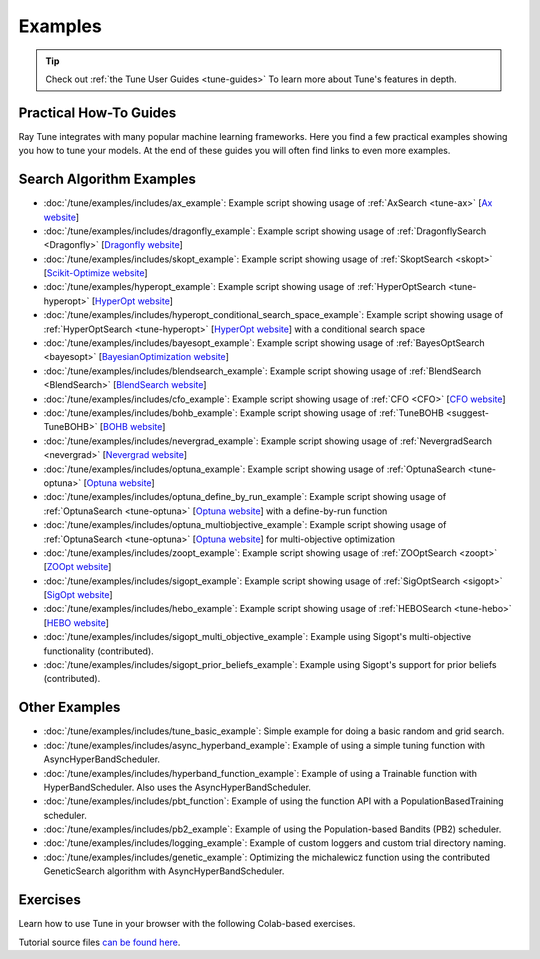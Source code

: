 .. _tune-examples-ref:

========
Examples
========

.. tip:: Check out :ref:`the Tune User Guides <tune-guides>` To learn more about Tune's features in depth.

.. _tune-recipes:

Practical How-To Guides
-----------------------

Ray Tune integrates with many popular machine learning frameworks.
Here you find a few practical examples showing you how to tune your models.
At the end of these guides you will often find links to even more examples.

.. panels::
    :container: container pb-4
    :column: col-md-4 px-2 py-2
    :img-top-cls: pt-5 w-75 d-block mx-auto

    ---
    :img-top: /images/tune-sklearn.png

    +++
    .. link-button:: tune-sklearn
        :type: ref
        :text: How To Use Tune's Scikit-Learn Adapters?
        :classes: btn-link btn-block stretched-link

    ---
    :img-top: /images/keras.png

    +++
    .. link-button:: tune-mnist-keras
        :type: ref
        :text: How To Use Tune With Keras & TF Models
        :classes: btn-link btn-block stretched-link

    ---
    :img-top: /images/pytorch_logo.png

    +++
    .. link-button:: tune-pytorch-cifar-ref
        :type: ref
        :text: How To Use Tune With PyTorch Models
        :classes: btn-link btn-block stretched-link

    ---
    :img-top: /images/pytorch_lightning_small.png

    +++
    .. link-button:: tune-pytorch-lightning-ref
        :type: ref
        :text: How To Tune PyTorch Lightning Models
        :classes: btn-link btn-block stretched-link

    ---
    :img-top: /images/mxnet_logo.png

    +++
    .. link-button:: tune-mxnet-example
        :type: ref
        :text: How To Tune MXNet Models
        :classes: btn-link btn-block stretched-link

    ---
    :img-top: /images/serve.svg

    +++
    .. link-button:: tune-serve-integration-mnist
        :type: ref
        :text: Model Selection & Serving With Ray Serve
        :classes: btn-link btn-block stretched-link

    ---
    :img-top: /rllib/images/rllib-logo.png

    +++
    .. link-button:: tune-rllib-example
        :type: ref
        :text: Tuning RL Experiments With Ray Tune & Ray Serve
        :classes: btn-link btn-block stretched-link

    ---
    :img-top: /images/xgboost_logo.png

    +++
    .. link-button:: tune-xgboost-ref
        :type: ref
        :text: A Guide To Tuning XGBoost Parameters With Tune
        :classes: btn-link btn-block stretched-link

    ---
    :img-top: /images/lightgbm_logo.png

    +++
    .. link-button:: tune-lightgbm-example
        :type: ref
        :text: A Guide To Tuning LightGBM Parameters With Tune
        :classes: btn-link btn-block stretched-link

    ---
    :img-top: /images/horovod.png

    +++
    .. link-button:: tune-horovod-example
        :type: ref
        :text: A Guide To Tuning Horovod Parameters With Tune
        :classes: btn-link btn-block stretched-link

    ---
    :img-top: /images/hugging.png

    +++
    .. link-button:: tune-huggingface-example
        :type: ref
        :text: A Guide To Tuning Huggingface Transformers With Tune
        :classes: btn-link btn-block stretched-link


    ---
    :img-top: /images/wandb_logo.png

    +++
    .. link-button:: tune-wandb-ref
        :type: ref
        :text: Tracking Your Experiment Process Weights & Biases
        :classes: btn-link btn-block stretched-link

    ---
    :img-top: /images/mlflow.png

    +++
    .. link-button:: tune-mlflow-ref
        :type: ref
        :text: Using MLflow Tracking & AutoLogging with Tune
        :classes: btn-link btn-block stretched-link

    ---
    :img-top: /images/comet_logo_full.png

    +++
    .. link-button:: tune-comet-ref
        :type: ref
        :text: Using Comet with Ray Tune For Experiment Management
        :classes: btn-link btn-block stretched-link


Search Algorithm Examples
-------------------------

.. TODO: make these panels with logos!

- :doc:`/tune/examples/includes/ax_example`:
  Example script showing usage of :ref:`AxSearch <tune-ax>` [`Ax website <https://ax.dev/>`__]
- :doc:`/tune/examples/includes/dragonfly_example`:
  Example script showing usage of :ref:`DragonflySearch <Dragonfly>` [`Dragonfly website <https://dragonfly-opt.readthedocs.io/>`__]
- :doc:`/tune/examples/includes/skopt_example`:
  Example script showing usage of :ref:`SkoptSearch <skopt>` [`Scikit-Optimize website <https://scikit-optimize.github.io>`__]
- :doc:`/tune/examples/hyperopt_example`:
  Example script showing usage of :ref:`HyperOptSearch <tune-hyperopt>` [`HyperOpt website <http://hyperopt.github.io/hyperopt>`__]
- :doc:`/tune/examples/includes/hyperopt_conditional_search_space_example`:
  Example script showing usage of :ref:`HyperOptSearch <tune-hyperopt>` [`HyperOpt website <http://hyperopt.github.io/hyperopt>`__] with a conditional search space
- :doc:`/tune/examples/includes/bayesopt_example`:
  Example script showing usage of :ref:`BayesOptSearch <bayesopt>` [`BayesianOptimization website <https://github.com/fmfn/BayesianOptimization>`__]
- :doc:`/tune/examples/includes/blendsearch_example`:
  Example script showing usage of :ref:`BlendSearch <BlendSearch>` [`BlendSearch website <https://github.com/microsoft/FLAML/tree/main/flaml/tune>`__]
- :doc:`/tune/examples/includes/cfo_example`:
  Example script showing usage of :ref:`CFO <CFO>` [`CFO website <https://github.com/microsoft/FLAML/tree/main/flaml/tune>`__]
- :doc:`/tune/examples/includes/bohb_example`:
  Example script showing usage of :ref:`TuneBOHB <suggest-TuneBOHB>` [`BOHB website <https://github.com/automl/HpBandSter>`__]
- :doc:`/tune/examples/includes/nevergrad_example`:
  Example script showing usage of :ref:`NevergradSearch <nevergrad>` [`Nevergrad website <https://github.com/facebookresearch/nevergrad>`__]
- :doc:`/tune/examples/includes/optuna_example`:
  Example script showing usage of :ref:`OptunaSearch <tune-optuna>` [`Optuna website <https://optuna.org/>`__]
- :doc:`/tune/examples/includes/optuna_define_by_run_example`:
  Example script showing usage of :ref:`OptunaSearch <tune-optuna>` [`Optuna website <https://optuna.org/>`__] with a define-by-run function
- :doc:`/tune/examples/includes/optuna_multiobjective_example`:
  Example script showing usage of :ref:`OptunaSearch <tune-optuna>` [`Optuna website <https://optuna.org/>`__] for multi-objective optimization
- :doc:`/tune/examples/includes/zoopt_example`:
  Example script showing usage of :ref:`ZOOptSearch <zoopt>` [`ZOOpt website <https://github.com/polixir/ZOOpt>`__]
- :doc:`/tune/examples/includes/sigopt_example`:
  Example script showing usage of :ref:`SigOptSearch <sigopt>` [`SigOpt website <https://sigopt.com/>`__]
- :doc:`/tune/examples/includes/hebo_example`:
  Example script showing usage of :ref:`HEBOSearch <tune-hebo>` [`HEBO website <https://github.com/huawei-noah/HEBO/tree/master/HEBO>`__]
- :doc:`/tune/examples/includes/sigopt_multi_objective_example`:
  Example using Sigopt's multi-objective functionality (contributed).
- :doc:`/tune/examples/includes/sigopt_prior_beliefs_example`:
  Example using Sigopt's support for prior beliefs (contributed).


.. _tune-general-examples:

Other Examples
--------------

- :doc:`/tune/examples/includes/tune_basic_example`: Simple example for doing a basic random and grid search.
- :doc:`/tune/examples/includes/async_hyperband_example`: Example of using a simple tuning function with
  AsyncHyperBandScheduler.
- :doc:`/tune/examples/includes/hyperband_function_example`:
  Example of using a Trainable function with HyperBandScheduler.
  Also uses the AsyncHyperBandScheduler.
- :doc:`/tune/examples/includes/pbt_function`:
  Example of using the function API with a PopulationBasedTraining scheduler.
- :doc:`/tune/examples/includes/pb2_example`: Example of using the Population-based Bandits (PB2) scheduler.
- :doc:`/tune/examples/includes/logging_example`: Example of custom loggers and custom trial directory naming.
- :doc:`/tune/examples/includes/genetic_example`: Optimizing the michalewicz function using the contributed
  GeneticSearch algorithm with AsyncHyperBandScheduler.


.. _tune-exercises:

Exercises
---------

Learn how to use Tune in your browser with the following Colab-based exercises.

.. raw:: html

    <table>
      <tr>
        <th class="tune-colab">Exercise Description</th>
        <th class="tune-colab">Library</th>
        <th class="tune-colab">Colab Link</th>
      </tr>
      <tr>
        <td class="tune-colab">Basics of using Tune.</td>
        <td class="tune-colab">TF/Keras</td>
        <td class="tune-colab">
          <a href="https://colab.research.google.com/github/ray-project/tutorial/blob/master/tune_exercises/exercise_1_basics.ipynb" target="_parent">
          <img src="https://colab.research.google.com/assets/colab-badge.svg" alt="Tune Tutorial"/>
          </a>
        </td>
      </tr>

      <tr>
        <td class="tune-colab">Using Search algorithms and Trial Schedulers to optimize your model.</td>
        <td class="tune-colab">Pytorch</td>
        <td class="tune-colab">
          <a href="https://colab.research.google.com/github/ray-project/tutorial/blob/master/tune_exercises/exercise_2_optimize.ipynb" target="_parent">
          <img src="https://colab.research.google.com/assets/colab-badge.svg" alt="Tune Tutorial"/>
          </a>
        </td>
      </tr>

      <tr>
        <td class="tune-colab">Using Population-Based Training (PBT).</td>
        <td class="tune-colab">Pytorch</td>
        <td class="tune-colab">
          <a href="https://colab.research.google.com/github/ray-project/tutorial/blob/master/tune_exercises/exercise_3_pbt.ipynb" target="_parent">
          <img src="https://colab.research.google.com/assets/colab-badge.svg" alt="Tune Tutorial"/>
          </a>
        </td>
      </tr>

      <tr>
        <td class="tune-colab">Fine-tuning Huggingface Transformers with PBT.</td>
        <td class="tune-colab">Huggingface Transformers/Pytorch</td>
        <td class="tune-colab">
          <a href="https://colab.research.google.com/drive/1tQgAKgcKQzheoh503OzhS4N9NtfFgmjF?usp=sharing" target="_parent">
          <img src="https://colab.research.google.com/assets/colab-badge.svg" alt="Tune Tutorial"/>
          </a>
        </td>
      </tr>

      <tr>
        <td class="tune-colab">Logging Tune Runs to Comet ML.</td>
        <td class="tune-colab">Comet</td>
        <td class="tune-colab">
          <a href="https://colab.research.google.com/drive/1dp3VwVoAH1acn_kG7RuT62mICnOqxU1z?usp=sharing" target="_parent">
          <img src="https://colab.research.google.com/assets/colab-badge.svg" alt="Tune Tutorial"/>
          </a>
        </td>
      </tr>
    </table>

Tutorial source files `can be found here <https://github.com/ray-project/tutorial>`_.
